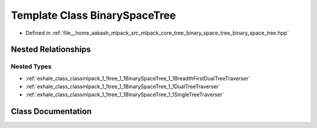 .. _exhale_class_classmlpack_1_1tree_1_1BinarySpaceTree:

Template Class BinarySpaceTree
==============================

- Defined in :ref:`file__home_aakash_mlpack_src_mlpack_core_tree_binary_space_tree_binary_space_tree.hpp`


Nested Relationships
--------------------


Nested Types
************

- :ref:`exhale_class_classmlpack_1_1tree_1_1BinarySpaceTree_1_1BreadthFirstDualTreeTraverser`
- :ref:`exhale_class_classmlpack_1_1tree_1_1BinarySpaceTree_1_1DualTreeTraverser`
- :ref:`exhale_class_classmlpack_1_1tree_1_1BinarySpaceTree_1_1SingleTreeTraverser`


Class Documentation
-------------------


.. doxygenclass:: mlpack::tree::BinarySpaceTree
   :members:
   :protected-members:
   :undoc-members: